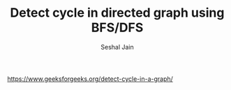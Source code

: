 #+TITLE: Detect cycle in directed graph using BFS/DFS
#+AUTHOR: Seshal Jain
#+TAGS[]: graph
https://www.geeksforgeeks.org/detect-cycle-in-a-graph/
